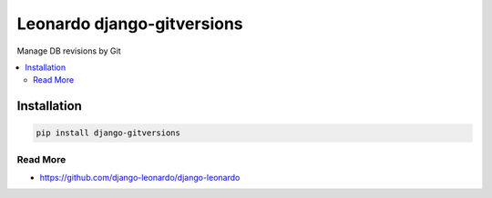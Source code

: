 
==========================
Leonardo django-gitversions
==========================

Manage DB revisions by Git

.. contents::
    :local:

Installation
------------

.. code-block:: bash

    pip install django-gitversions

Read More
=========

* https://github.com/django-leonardo/django-leonardo
